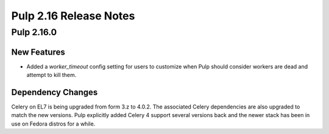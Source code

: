 =======================
Pulp 2.16 Release Notes
=======================

Pulp 2.16.0
===========

New Features
------------

* Added a `worker_timeout` config setting for users to customize when Pulp should consider workers
  are dead and attempt to kill them.

Dependency Changes
------------------

Celery on EL7 is being upgraded from form 3.z to 4.0.2. The associated Celery dependencies are also
upgraded to match the new versions. Pulp explicitly added Celery 4 support several versions back and
the newer stack has been in use on Fedora distros for a while.
